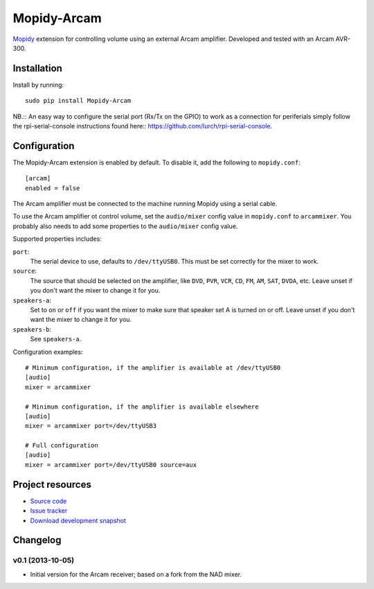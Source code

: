 **********
Mopidy-Arcam
**********

`Mopidy <http://www.mopidy.com/>`_ extension for controlling volume using an
external Arcam amplifier. Developed and tested with an Arcam AVR-300.

Installation
============

Install by running::

    sudo pip install Mopidy-Arcam

NB.:: An easy way to configure the serial port (Rx/Tx on the GPIO) to work as a connection for periferials simply follow the rpi-serial-console instructions found here:: https://github.com/lurch/rpi-serial-console.


Configuration
=============

The Mopidy-Arcam extension is enabled by default. To disable it, add the
following to ``mopidy.conf``::

    [arcam]
    enabled = false

The Arcam amplifier must be connected to the machine running Mopidy using a
serial cable.

To use the Arcam amplifier ot control volume, set the ``audio/mixer`` config
value in ``mopidy.conf`` to ``arcammixer``. You probably also needs to add some
properties to the ``audio/mixer`` config value.

Supported properties includes:

``port``:
    The serial device to use, defaults to ``/dev/ttyUSB0``. This must be
    set correctly for the mixer to work.

``source``:
    The source that should be selected on the amplifier, like ``DVD``, ``PVR``,
    ``VCR``, ``CD``, ``FM``, ``AM``, ``SAT``, ``DVDA``, etc. Leave unset if you don't want the
    mixer to change it for you.

``speakers-a``:
    Set to ``on`` or ``off`` if you want the mixer to make sure that
    speaker set A is turned on or off. Leave unset if you don't want the
    mixer to change it for you.

``speakers-b``:
    See ``speakers-a``.

Configuration examples::

    # Minimum configuration, if the amplifier is available at /dev/ttyUSB0
    [audio]
    mixer = arcammixer

    # Minimum configuration, if the amplifier is available elsewhere
    [audio]
    mixer = arcammixer port=/dev/ttyUSB3

    # Full configuration
    [audio]
    mixer = arcammixer port=/dev/ttyUSB0 source=aux


Project resources
=================

- `Source code <https://github.com/TooDizzy/mopidy-arcam>`_
- `Issue tracker <https://github.com/TooDizzy/mopidy-arcam/issues>`_
- `Download development snapshot <https://github.com/TooDizzy/mopidy-arcam/tarball/develop#egg=Mopidy-Arcam-dev>`_


Changelog
=========
v0.1 (2013-10-05)
-----------------

- Initial version for the Arcam receiver; based on a fork from the NAD mixer.
